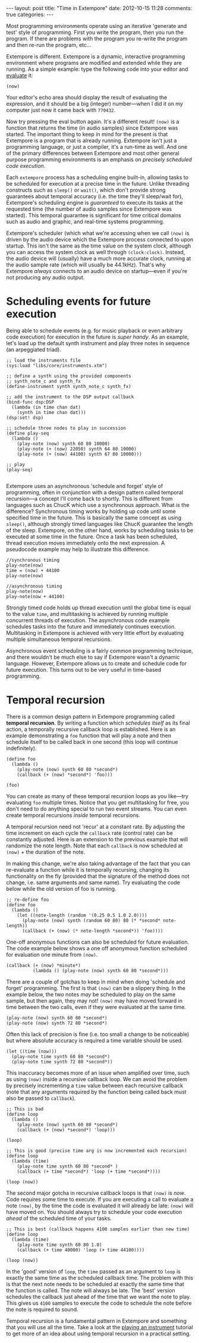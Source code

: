 #+begin_html
---
layout: post
title: "Time in Extempore"
date: 2012-10-15 11:28
comments: true
categories:
---
#+end_html

# /This post is adapted from [[http://impromptu.moso.com.au/tutorials/time.html][a tutorial]] Andrew wrote for Impromptu./

# from Extempore basics

Most programming environments operate using an iterative 'generate and
test' style of programming. First you write the program, then you run
the program. If there are problems with the program you re-write the
program and then re-run the program, etc...

Extempore is different. Extempore is a dynamic, interactive
programming environment where programs are modified and extended while
they are running. As a simple example: type the following code into
your editor and [[file:2012-09-26-interacting-with-the-extempore-compiler.org][evaluate]] it:

#+begin_src extempore
(now)
#+end_src

Your editor's echo area should display the result of evaluating the
expression, and it should be a big (integer) number---when I did it on
my computer just now it came back with =770432=.

Now try pressing the eval button again. It's a different result!
=(now)= is a function that returns the time (in audio samples) since
Extempore was started. The important thing to keep in mind for the
present is that Extempore is a program that is already running.
Extempore isn't just a programming language, or just a compiler, it's
a run-time as well. And one of the primary differences between
Extempore and most other general purpose programming environments is
an emphasis on /precisely scheduled code execution/.

Each =extempore= process has a scheduling engine built-in, allowing
tasks to be scheduled for execution at a precise time in the future.
Unlike threading constructs such as =sleep()= or =wait()=, which don't
provide strong guarantees about temporal accuracy (i.e. the time
they'll sleep/wait for), Extempore's scheduling engine is /guaranteed/
to execute its tasks at the requested time (the number of audio
samples since Extempore was started). This temporal guarantee is
significant for time critical domains such as audio and graphic, and
real-time systems programming.

Extempore's scheduler (which what we're accessing when we call =(now)=
is driven by the audio device which the Extempore process connected to
upon startup. This isn't the same as the time value on the system
clock, although you can access the system clock as well through
=(clock:clock)=. Instead, the audio device will (usually) have a much
more accurate clock, running at the audio sample rate (which will
usually be 44.1kHz). That's why Extempore /always/ connects to an
audio device on startup---even if you're not producing any audio
output.



* Scheduling events for future execution

Being able to schedule events (e.g. for music playback or even
arbitrary code execution) for execution in the future is /super
handy/. As an example, let's load up the default synth instrument and
play three notes in sequence (an arpeggiated triad).

#+begin_src extempore
  ;; load the instruments file 
  (sys:load "libs/core/instruments.xtm")
  
  ;; define a synth using the provided components
  ;; synth_note_c and synth_fx
  (define-instrument synth synth_note_c synth_fx)
  
  ;; add the instrument to the DSP output callback
  (bind-func dsp:DSP
    (lambda (in time chan dat)
      (synth in time chan dat)))
  (dsp:set! dsp)
  
  ;; schedule three nodes to play in succession
  (define play-seq
    (lambda ()
      (play-note (now) synth 60 80 10000)
      (play-note (+ (now) 22050) synth 64 80 10000)
      (play-note (+ (now) 44100) synth 67 80 10000)))
  
  ;; play
  (play-seq)
  
#+end_src

Extempore uses an asynchronous 'schedule and forget' style of
programming, often in conjunction with a design pattern called
temporal recursion---a concept I'll come back to shortly. This is
different from languages such as ChucK which use a synchronous
approach. What /is/ the difference? Synchronous timing works by
holding up code until some specified time in the future. This is
basically the same concept as using =sleep()=, although strongly timed
languages like ChucK guarantee the length of the sleep. Extempore, on
the other hand, works by scheduling tasks to be executed at some time
in the future. Once a task has been scheduled, thread execution moves
immediately onto the next expression. A pseudocode example may help to
illustrate this difference.

#+begin_example
//synchronous timing
play-note(now)
time = (now) + 44100
play-note(now)

//asynchronous timing
play-note(now)
play-note(now + 44100)
#+end_example

Strongly timed code holds up thread execution until the global time is
equal to the value =time=, and multitasking is achieved by running
multiple concurrent threads of execution. The asynchronous code
example schedules tasks into the future and immediately continues
execution. Multitasking in Extempore is achieved with very little
effort by evaluating multiple simultaneous temporal recursions.

Asynchronous event scheduling is a fairly common programming
technique, and there wouldn't be much else to say if Extempore wasn't
a dynamic language. However, Extempore allows us to create and
schedule code for future execution. This turns out to be very useful
in time-based programming. 

* Temporal recursion

There is a common design pattern in Extempore programming called
*temporal recursion*. By writing a function which /schedules itself/
as its final action, a temporally recursive callback loop is
established. Here is an example demonstrating a =foo= function that
will play a note and then schedule itself to be called back in one
second (this loop will continue indefinitely).

#+begin_src extempore
  (define foo
    (lambda ()
      (play-note (now) synth 60 80 *second*)
      (callback (+ (now) *second*) 'foo)))
  
  (foo)  
#+end_src

You can create as many of these temporal recursion loops as you
like---try evaluating =foo= multiple times. Notice that you get
multitasking for free, you don't need to do anything special to run
two event streams. You can even create temporal recursions /inside/
temporal recursions. 

A temporal recursion need not 'recur' at a constant rate. By adjusting
the time increment on each cycle the =callback= rate (control rate)
can be constantly adjusted. Here is an extension to the previous
example that will randomize the note length. Note that each =callback=
is now scheduled at =(now)= + the duration of the note.

In making this change, we're also taking advantage of the fact that
you can re-evaluate a function while it is temporally recursing,
changing its functionality on the fly (provided that the signature of
the method does not change, i.e. same arguments and same name). Try
evaluating the code below while the old version of foo is running.

#+begin_src extempore
  ;; re-define foo
  (define foo
    (lambda ()
      (let ((note-length (random '(0.25 0.5 1.0 2.0))))
        (play-note (now) synth (random 60 80) 80 (* *second* note-length))
        (callback (+ (now) (* note-length *second*)) 'foo))))
#+end_src

One-off anonymous functions can also be scheduled for future
evaluation. The code example below shows a one off anonymous function
scheduled for evaluation one minute from =(now)=.

#+begin_src extempore
  (callback (+ (now) *minute*)
            (lambda () (play-note (now) synth 60 80 *second*)))
#+end_src

There are a couple of gotchas to keep in mind when doing 'schedule and
forget' programming. The first is that =(now)= can be a slippery
thing. In the example below, the two notes /may/ be scheduled to play
on the same sample, but then again, they may not! =(now)= may have
moved forward in time between the two calls, even if they were
evaluated at the same time.

#+begin_src extempore
  (play-note (now) synth 60 80 *second*)
  (play-note (now) synth 72 80 *second*)
#+end_src

Often this lack of precision is fine (i.e. too small a change to be
noticeable) but where absolute accuracy is required a time variable
should be used.

#+begin_src extempore
  (let ((time (now)))
    (play-note time synth 60 80 *second*)
    (play-note time synth 72 80 *second*))
#+end_src

This inaccuracy becomes more of an issue when amplified over time,
such as using =(now)= inside a recursive callback loop. We can avoid
the problem by precisely incrementing a =time= value between each
recursive callback (note that any arguments required by the function
being called back must also be passed to =callback=).

#+begin_src extempore
  ;; This is bad
  (define loop
    (lambda ()
      (play-note (now) synth 60 80 *second*)
      (callback (+ (now) *second*) 'loop)))
  
  (loop)
  
  ;; This is good (precise time arg is now incremented each recursion)
  (define loop
    (lambda (time)
      (play-note time synth 60 80 *second* )
      (callback (+ time *second*) 'loop (+ time *second*))))
  
  (loop (now))
#+end_src

The second major gotcha in recursive callback loops is that =(now)= is
/now/. Code requires some time to execute. If you are executing a call
to evaluate a note =(now)=, by the time the code is evaluated it will
already be late: =(now)= will have moved on. You should always try to
schedule your code execution /ahead/ of the scheduled time of your
tasks.

#+begin_src extempore
  ;; This is best (callback happens 4100 samples earlier than new time)
  (define loop
    (lambda (time)
      (play-note time synth 60 80 1.0)
      (callback (+ time 40000) 'loop (+ time 44100))))
  
  (loop (now))
#+end_src

In the 'good' version of =loop=, the =time= passed as an argument to
=loop= is exactly the same time as the scheduled callback time. The
problem with this is that the next note needs to be scheduled at
exactly the same time that the function is called. The note will
always be late. The 'best' version schedules the callback just ahead
of the time that we want the note to play. This gives us =4100=
samples to execute the code to schedule the note before the note is
required to sound.

Temporal recursion is a fundamental pattern in Extempore and something
that you will use all the time. Take a look at the [[file:2012-10-15-playing-an-instrument-part-ii.org][playing an
instrument]] tutorial to get more of an idea about using temporal
recursion in a practical setting.
